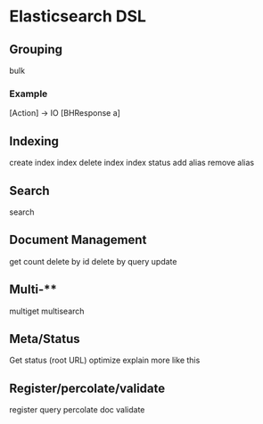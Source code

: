* Elasticsearch DSL

** Grouping

bulk

*** Example

[Action] -> IO [BHResponse a]

** Indexing

create index
index
delete index
index status
add alias
remove alias

** Search

search

** Document Management

get
count
delete by id
delete by query
update

** Multi-**

multiget
multisearch

** Meta/Status

Get status (root URL)
optimize
explain
more like this

** Register/percolate/validate

register query
percolate doc
validate
